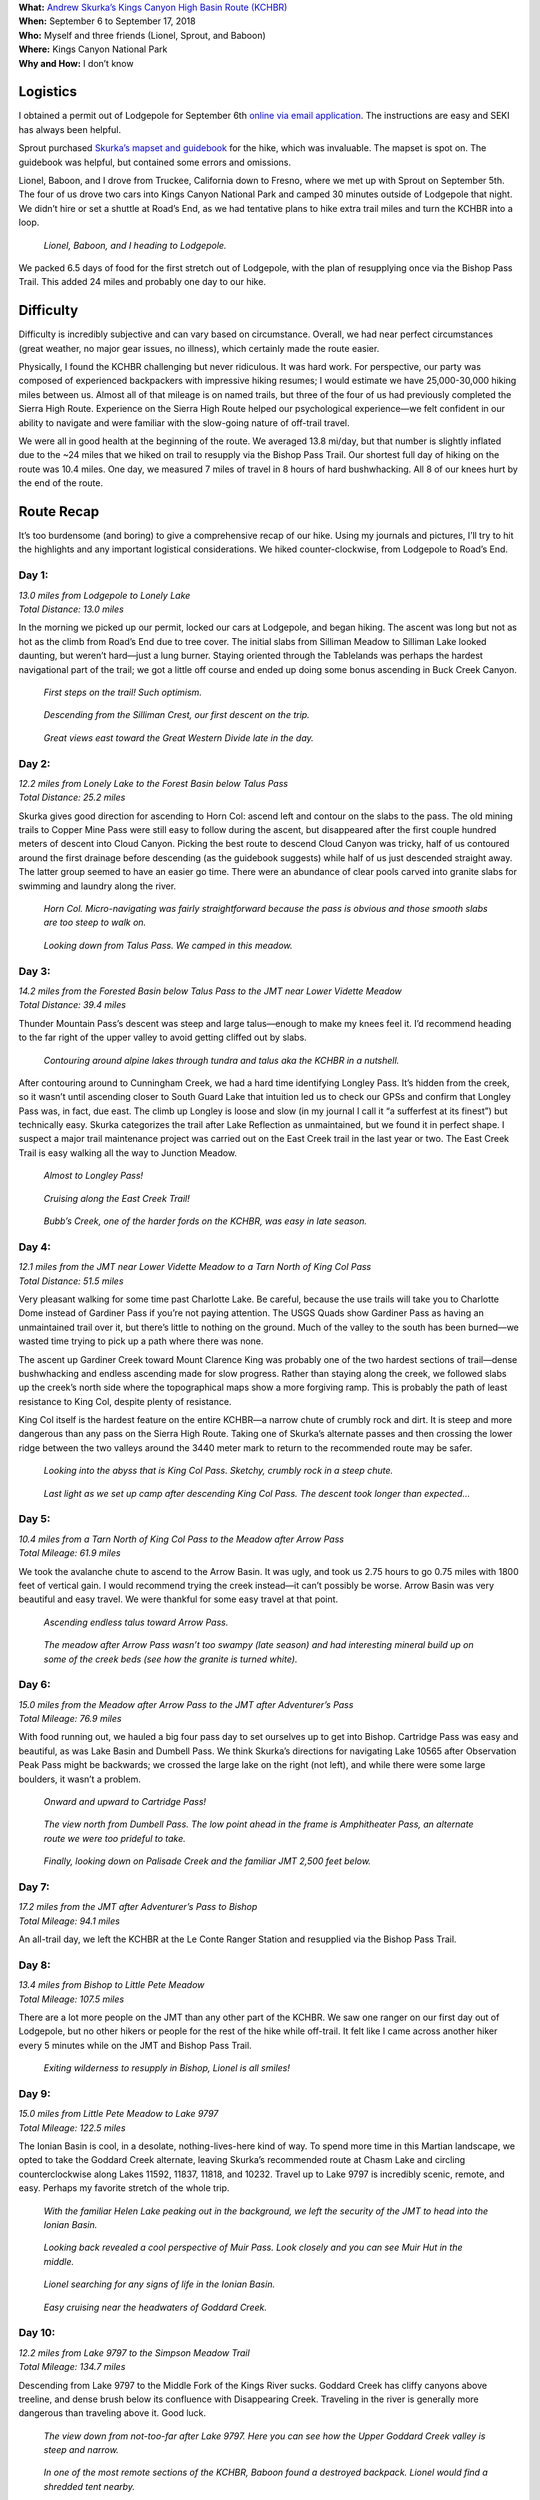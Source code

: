 .. title: Trip Report: Kings Canyon High Basin Route
.. slug: trip-report-kings-canyon-high-basin-route
.. date: 2018-11-01 21:08:14 UTC-07:00
.. tags: Hiking, Trip Reports, Kings Canyon High Basin Route
.. category: 
.. link: 
.. description: 
.. type: text

| **What:** `Andrew Skurka’s Kings Canyon High Basin Route (KCHBR) <https://andrewskurka.com/adventures/kings-canyon-high-basin-route/>`__
| **When:** September 6 to September 17, 2018
| **Who:** Myself and three friends (Lionel, Sprout, and Baboon)
| **Where:** Kings Canyon National Park
| **Why and How:** I don’t know

Logistics
=========
I obtained a permit out of Lodgepole for September 6th `online via email application`_. The instructions are easy and SEKI has always been helpful.

Sprout purchased `Skurka’s mapset and guidebook <https://andrewskurka.com/product/kings-canyon-high-basin-route-guide/>`__ for the hike, which was invaluable. The mapset is spot on. The guidebook was helpful, but contained some errors and omissions.

Lionel, Baboon, and I drove from Truckee, California down to Fresno, where we met up with Sprout on September 5th. The four of us drove two cars into Kings Canyon National Park and camped 30 minutes outside of Lodgepole that night. We didn’t hire or set a shuttle at Road’s End, as we had tentative plans to hike extra trail miles and turn the KCHBR into a loop.

.. figure:: /images/writing/kings-canyon-high-basin-route-trip-report/img-1.jpg

    *Lionel, Baboon, and I heading to Lodgepole.*

We packed 6.5 days of food for the first stretch out of Lodgepole, with the plan of resupplying once via the Bishop Pass Trail. This added 24 miles and probably one day to our hike.

Difficulty
==========
Difficulty is incredibly subjective and can vary based on circumstance. Overall, we had near perfect circumstances (great weather, no major gear issues, no illness), which certainly made the route easier.

Physically, I found the KCHBR challenging but never ridiculous. It was hard work. For perspective, our party was composed of experienced backpackers with impressive hiking resumes; I would estimate we have 25,000-30,000 hiking miles between us. Almost all of that mileage is on named trails, but three of the four of us had previously completed the Sierra High Route. Experience on the Sierra High Route helped our psychological experience—we felt confident in our ability to navigate and were familiar with the slow-going nature of off-trail travel.

We were all in good health at the beginning of the route. We averaged 13.8 mi/day, but that number is slightly inflated due to the ~24 miles that we hiked on trail to resupply via the Bishop Pass Trail. Our shortest full day of hiking on the route was 10.4 miles. One day, we measured 7 miles of travel in 8 hours of hard bushwhacking. All 8 of our knees hurt by the end of the route.

Route Recap
===========
It’s too burdensome (and boring) to give a comprehensive recap of our hike. Using my journals and pictures, I’ll try to hit the highlights and any important logistical considerations. We hiked counter-clockwise, from Lodgepole to Road’s End.

Day 1:
******
| *13.0 miles from Lodgepole to Lonely Lake*
| *Total Distance: 13.0 miles*

In the morning we picked up our permit, locked our cars at Lodgepole, and began hiking. The ascent was long but not as hot as the climb from Road’s End due to tree cover. The initial slabs from Silliman Meadow to Silliman Lake looked daunting, but weren’t hard—just a lung burner. Staying oriented through the Tablelands was perhaps the hardest navigational part of the trail; we got a little off course and ended up doing some bonus ascending in Buck Creek Canyon.

.. figure:: /images/writing/kings-canyon-high-basin-route-trip-report/img-2.jpg

    *First steps on the trail! Such optimism.*

.. figure:: /images/writing/kings-canyon-high-basin-route-trip-report/img-3.jpg
    
    *Descending from the Silliman Crest, our first descent on the trip.*

.. figure:: /images/writing/kings-canyon-high-basin-route-trip-report/img-4.jpg

    *Great views east toward the Great Western Divide late in the day.*

Day 2:
******
| *12.2 miles from Lonely Lake to the Forest Basin below Talus Pass*
| *Total Distance: 25.2 miles*

Skurka gives good direction for ascending to Horn Col: ascend left and contour on the slabs to the pass. The old mining trails to Copper Mine Pass were still easy to follow during the ascent, but disappeared after the first couple hundred meters of descent into Cloud Canyon. Picking the best route to descend Cloud Canyon was tricky, half of us contoured around the first drainage before descending (as the guidebook suggests) while half of us just descended straight away. The latter group seemed to have an easier go time. There were an abundance of clear pools carved into granite slabs for swimming and laundry along the river.

.. figure:: /images/writing/kings-canyon-high-basin-route-trip-report/img-5.jpg

    *Horn Col. Micro-navigating was fairly straightforward because the pass is obvious and those smooth slabs are too steep to walk on.*

.. figure:: /images/writing/kings-canyon-high-basin-route-trip-report/img-6.jpg

    *Looking down from Talus Pass. We camped in this meadow.*

Day 3:
******
| *14.2 miles from the Forested Basin below Talus Pass to the JMT near Lower Vidette Meadow*
| *Total Distance: 39.4 miles*

Thunder Mountain Pass’s descent was steep and large talus—enough to make my knees feel it. I’d recommend heading to the far right of the upper valley to avoid getting cliffed out by slabs.

.. figure:: /images/writing/kings-canyon-high-basin-route-trip-report/img-7.jpg

    *Contouring around alpine lakes through tundra and talus aka the KCHBR in a nutshell.*

After contouring around to Cunningham Creek, we had a hard time identifying Longley Pass. It’s hidden from the creek, so it wasn’t until ascending closer to South Guard Lake that intuition led us to check our GPSs and confirm that Longley Pass was, in fact, due east. The climb up Longley is loose and slow (in my journal I call it “a sufferfest at its finest”) but technically easy. Skurka categorizes the trail after Lake Reflection as unmaintained, but we found it in perfect shape. I suspect a major trail maintenance project was carried out on the East Creek trail in the last year or two. The East Creek Trail is easy walking all the way to Junction Meadow.

.. figure:: /images/writing/kings-canyon-high-basin-route-trip-report/img-8.jpg

    *Almost to Longley Pass!*

.. figure:: /images/writing/kings-canyon-high-basin-route-trip-report/img-9.jpg

    *Cruising along the East Creek Trail!*

.. figure:: /images/writing/kings-canyon-high-basin-route-trip-report/img-10.jpg

    *Bubb’s Creek, one of the harder fords on the KCHBR, was easy in late season.*

Day 4:
******
| *12.1 miles from the JMT near Lower Vidette Meadow to a Tarn North of King Col Pass*
| *Total Distance: 51.5 miles*

Very pleasant walking for some time past Charlotte Lake. Be careful, because the use trails will take you to Charlotte Dome instead of Gardiner Pass if you’re not paying attention. The USGS Quads show Gardiner Pass as having an unmaintained trail over it, but there’s little to nothing on the ground. Much of the valley to the south has been burned—we wasted time trying to pick up a path where there was none.

The ascent up Gardiner Creek toward Mount Clarence King was probably one of the two hardest sections of trail—dense bushwhacking and endless ascending made for slow progress. Rather than staying along the creek, we followed slabs up the creek’s north side where the topographical maps show a more forgiving ramp. This is probably the path of least resistance to King Col, despite plenty of resistance.

King Col itself is the hardest feature on the entire KCHBR—a narrow chute of crumbly rock and dirt. It is steep and more dangerous than any pass on the Sierra High Route. Taking one of Skurka’s alternate passes and then crossing the lower ridge between the two valleys around the 3440 meter mark to return to the recommended route may be safer.

.. figure:: /images/writing/kings-canyon-high-basin-route-trip-report/img-11.jpg

    *Looking into the abyss that is King Col Pass. Sketchy, crumbly rock in a steep chute.*

.. figure:: /images/writing/kings-canyon-high-basin-route-trip-report/img-12.jpg

    *Last light as we set up camp after descending King Col Pass. The descent took longer than expected…*

Day 5:
******
| *10.4 miles from a Tarn North of King Col Pass to the Meadow after Arrow Pass*
| *Total Mileage: 61.9 miles*

We took the avalanche chute to ascend to the Arrow Basin. It was ugly, and took us 2.75 hours to go 0.75 miles with 1800 feet of vertical gain. I would recommend trying the creek instead—it can’t possibly be worse. Arrow Basin was very beautiful and easy travel. We were thankful for some easy travel at that point.

.. figure:: /images/writing/kings-canyon-high-basin-route-trip-report/img-13.jpg

    *Ascending endless talus toward Arrow Pass.*

.. figure:: /images/writing/kings-canyon-high-basin-route-trip-report/img-14.jpg

    *The meadow after Arrow Pass wasn’t too swampy (late season) and had interesting mineral build up on some of the creek beds (see how the granite is turned white).*

Day 6:
******
| *15.0 miles from the Meadow after Arrow Pass to the JMT after Adventurer’s Pass*
| *Total Mileage: 76.9 miles*

With food running out, we hauled a big four pass day to set ourselves up to get into Bishop. Cartridge Pass was easy and beautiful, as was Lake Basin and Dumbell Pass. We think Skurka’s directions for navigating Lake 10565 after Observation Peak Pass might be backwards; we crossed the large lake on the right (not left), and while there were some large boulders, it wasn’t a problem.

.. figure:: /images/writing/kings-canyon-high-basin-route-trip-report/img-15.jpg

    *Onward and upward to Cartridge Pass!*

.. figure:: /images/writing/kings-canyon-high-basin-route-trip-report/img-16.jpg

    *The view north from Dumbell Pass. The low point ahead in the frame is Amphitheater Pass, an alternate route we were too prideful to take.*

.. figure:: /images/writing/kings-canyon-high-basin-route-trip-report/img-17.jpg

    *Finally, looking down on Palisade Creek and the familiar JMT 2,500 feet below.*

Day 7:
******
| *17.2 miles from the JMT after Adventurer’s Pass to Bishop*
| *Total Mileage: 94.1 miles*

An all-trail day, we left the KCHBR at the Le Conte Ranger Station and resupplied via the Bishop Pass Trail.

Day 8:
******
| *13.4 miles from Bishop to Little Pete Meadow*
| *Total Mileage: 107.5 miles*

There are a lot more people on the JMT than any other part of the KCHBR. We saw one ranger on our first day out of Lodgepole, but no other hikers or people for the rest of the hike while off-trail. It felt like I came across another hiker every 5 minutes while on the JMT and Bishop Pass Trail.

.. figure:: /images/writing/kings-canyon-high-basin-route-trip-report/img-18.jpg

    *Exiting wilderness to resupply in Bishop, Lionel is all smiles!*

Day 9:
******
| *15.0 miles from Little Pete Meadow to Lake 9797*
| *Total Mileage: 122.5 miles*

The Ionian Basin is cool, in a desolate, nothing-lives-here kind of way. To spend more time in this Martian landscape, we opted to take the Goddard Creek alternate, leaving Skurka’s recommended route at Chasm Lake and circling counterclockwise along Lakes 11592, 11837, 11818, and 10232. Travel up to Lake 9797 is incredibly scenic, remote, and easy. Perhaps my favorite stretch of the whole trip.

.. figure:: /images/writing/kings-canyon-high-basin-route-trip-report/img-19.jpg

    *With the familiar Helen Lake peaking out in the background, we left the security of the JMT to head into the Ionian Basin.*

.. figure:: /images/writing/kings-canyon-high-basin-route-trip-report/img-20.jpg

    *Looking back revealed a cool perspective of Muir Pass. Look closely and you can see Muir Hut in the middle.*

.. figure:: /images/writing/kings-canyon-high-basin-route-trip-report/img-21.jpg

    *Lionel searching for any signs of life in the Ionian Basin.*

.. figure:: /images/writing/kings-canyon-high-basin-route-trip-report/img-22.jpg

    *Easy cruising near the headwaters of Goddard Creek.*

Day 10:
*******
| *12.2 miles from Lake 9797 to the Simpson Meadow Trail*
| *Total Mileage: 134.7 miles*

Descending from Lake 9797 to the Middle Fork of the Kings River sucks. Goddard Creek has cliffy canyons above treeline, and dense brush below its confluence with Disappearing Creek. Traveling in the river is generally more dangerous than traveling above it. Good luck.

.. figure:: /images/writing/kings-canyon-high-basin-route-trip-report/img-23.jpg

    *The view down from not-too-far after Lake 9797. Here you can see how the Upper Goddard Creek valley is steep and narrow.*

.. figure:: /images/writing/kings-canyon-high-basin-route-trip-report/img-24.jpg

    *In one of the most remote sections of the KCHBR, Baboon found a destroyed backpack. Lionel would find a shredded tent nearby.*

Day 11:
*******
| *13.4 miles from the Simpson Meadow Trail to Lower Tent Meadow*
| *Total Mileage 148.1 miles*

The climb from the Middle Fork of the Kings to State Lakes is 8 miles (on well-maintained trail) and has no water. It is the longest water carry of the KCHBR.

The end of the KCHBR overlaps with the (conventional) beginning of the Sierra High Route. Both Goat Crest Pass and Grouse Lake Pass are straightforward, and we were surprised by how quickly we reached Grouse Lake. Rather than hike out and have to hitch back to our cars at the end of the day, we elected to stop early at Lower Tent Meadow and enjoy one final day in wilderness.

.. figure:: /images/writing/kings-canyon-high-basin-route-trip-report/img-25.jpg

    *Looking epic and whatnot while progressing toward Goat Crest.*

.. figure:: /images/writing/kings-canyon-high-basin-route-trip-report/img-26.jpg

    *All down hill from here! Grouse Lake in the foreground, with the South Fork of the Kings River (and Road’s End) in the valley far below.*

Day 12:
*******
| *3.5 miles from Lower Tent Meadow to Road’s End*
| *Total Mileage: 151.6 miles*

We reached Road’s End by 8:00 am. Originally, we had planned on connecting trails from Road’s End to Lodgepole to get back to our cars, but our schedules didn’t permit it so we decided to hitch. There’s very little traffic at Road’s End, but it’s all going the right way so we found a ride pretty quickly. After an ice cream at Lodgepole to celebrate, we headed home.

Summary
=======
We deviated from the recommended route once to take the Goddard Creek Alternate. While difficult and slightly longer, I recommend it.

`Skurka’s guide <https://andrewskurka.com/product/kings-canyon-high-basin-route-guide/>`__ is functional and sufficient, but I would only recommend the KCHBR to those with solid backcountry experience. Navigation is straightforward with a couple exceptions; good micro-navigation skills are a must.

The KCHBR is incredibly steep, with over 700 ft of vert gain/loss per mile.

The KCHBR is also beautiful. It felt more remote than other published routes like the Sierra High Route. Because it is newer and less well-known, there are no use trails and cairns. This may change over time. `I wrote a more thorough comparison of the KCHBR and SHR here`_.

`My gear list worked well for those looking for a starting point`_.


.. _`online via email application`: https://www.nps.gov/seki/planyourvisit/wilderness_permits.htm
.. _`I wrote a more thorough comparison of the KCHBR and SHR here`: /writing/kchbr-vs-shr
.. _`My gear list worked well for those looking for a starting point`: /files/kings-canyon-high-basin-route-gear-list.pdf